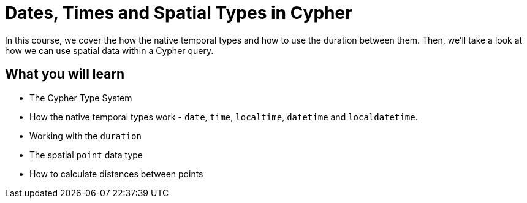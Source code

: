 = Dates, Times and Spatial Types in Cypher
:categories: cypher:5

In this course, we cover the how the native temporal types and how to use the duration between them.
Then, we'll take a look at how we can use spatial data within a Cypher query.

== What you will learn

* The Cypher Type System
* How the native temporal types work - `date`, `time`, `localtime`, `datetime` and `localdatetime`.
* Working with the `duration`
* The spatial `point` data type
* How to calculate distances between points